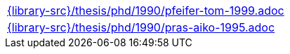 //
// This file was generated by SKB-Dashboard, task 'lib-yaml2src'
// - on Wednesday November  7 at 08:42:48
// - skb-dashboard: https://www.github.com/vdmeer/skb-dashboard
//

[cols="a", grid=rows, frame=none, %autowidth.stretch]
|===
|include::{library-src}/thesis/phd/1990/pfeifer-tom-1999.adoc[]
|include::{library-src}/thesis/phd/1990/pras-aiko-1995.adoc[]
|===


